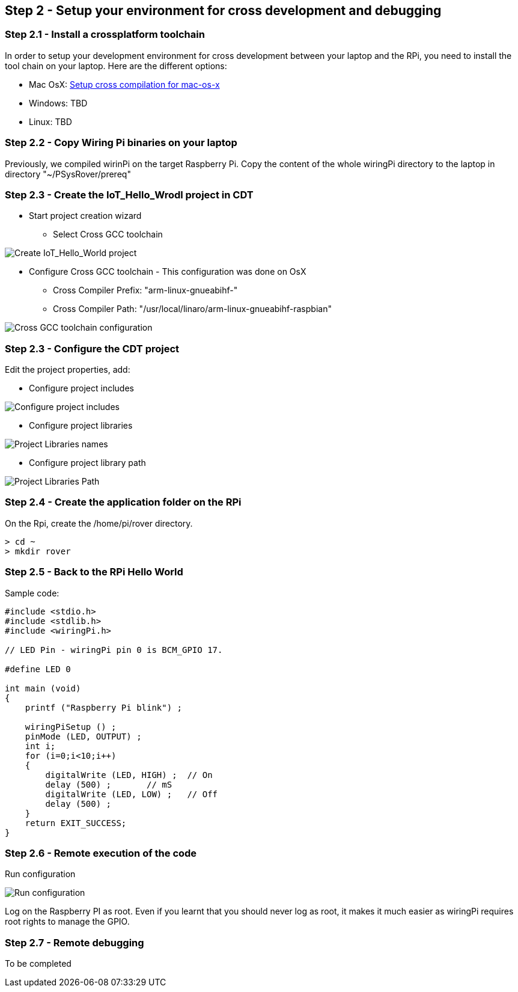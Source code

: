 == Step 2 - Setup your environment for cross development and debugging

=== Step 2.1 - Install a crossplatform toolchain
In order to setup your development environment for cross development between your laptop and the RPi, you need to install the tool chain on your laptop. Here are the different options:
 
* Mac OsX: http://www.welzels.de/blog/en/arm-cross-compiling-with-mac-os-x/[Setup
cross compilation for mac-os-x]
* Windows: TBD
* Linux: TBD

=== Step 2.2 - Copy Wiring Pi binaries on your laptop
Previously, we compiled wirinPi on the target Raspberry Pi.
Copy the content of the whole wiringPi directory  to the laptop in directory "~/PSysRover/prereq"

=== Step 2.3 - Create the IoT_Hello_Wrodl project in CDT

* Start project creation wizard
** Select Cross GCC toolchain

image:images/cdt_create_project_Iot_hello_world.png[Create IoT_Hello_World project]

* Configure Cross GCC toolchain - This configuration was done on OsX
** Cross Compiler Prefix: "arm-linux-gnueabihf-"
** Cross Compiler Path: "/usr/local/linaro/arm-linux-gnueabihf-raspbian"

image:images/cdt_create_project_cross-gcc-command.png[Cross GCC toolchain configuration]

=== Step 2.3 - Configure the CDT project
Edit the project properties, add:

//* Configure cross compiler includes
//image:images/cross_compilation_includes.png[Configure cross compiler includes]

* Configure project includes 

image:images/project_includes.png[Configure project includes]

* Configure project libraries 

image:images/project_libraries.png[Project Libraries names] 

* Configure project library path

image:images/project_library_path.png[Project Libraries Path]

=== Step 2.4 - Create the application folder on the RPi
On the Rpi, create the /home/pi/rover directory.

....
> cd ~
> mkdir rover
....

=== Step 2.5 - Back to the RPi Hello World
Sample code:

....
#include <stdio.h>
#include <stdlib.h>
#include <wiringPi.h>

// LED Pin - wiringPi pin 0 is BCM_GPIO 17.

#define LED 0

int main (void)
{
    printf ("Raspberry Pi blink") ;

    wiringPiSetup () ;
    pinMode (LED, OUTPUT) ;
    int i;
    for (i=0;i<10;i++)
    {
        digitalWrite (LED, HIGH) ;  // On
        delay (500) ;       // mS
        digitalWrite (LED, LOW) ;   // Off
        delay (500) ;
    }
    return EXIT_SUCCESS;
}
....

=== Step 2.6 - Remote execution of the code

Run configuration 

image:images/run_configuration.png[Run configuration] 

Log on the Raspberry PI as root. Even if you learnt that you should never log as root, it makes it much easier as wiringPi requires root rights to manage the GPIO.

=== Step 2.7 - Remote debugging

To be completed

